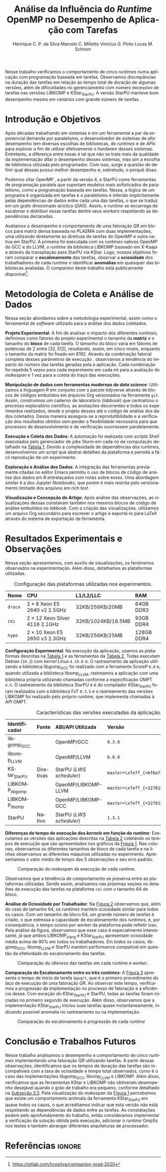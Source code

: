 # -*- org-export-babel-evaluate: nil -*-
# -*- coding: utf-8 -*-
# -*- mode: org -*-

#+title: Análise da Influência do /Runtime/ OpenMP no Desempenho de Aplicação com Tarefas
#+author: Henrique C. P. da Silva@@latex:\thanks{Bolsa do Projeto da Petrobras;}\and@@
#+author: Marcelo C. Milletto@@latex:\thanks{Bolsa do Conselho Nacional de Desenvolvimento Científico e Tecnológico (CNPQ);}\and@@
#+author: Vinicius G. Pinto@@latex:\and@@
#+author: Lucas M. Schnorr

#+begin_export latex
\address{
  % \vspace{-0.2cm}
  Instituto de Informática -- Universidade Federal do Rio Grande do Sul (UFRGS)
  \email{\{hcpsilva,marcelo.miletto,vgpinto,schnorr\}@inf.ufrgs.br}
}

\maketitle
#+end_export

#+begin_resumo
Nesse trabalho verificamos o comportamento de cinco /runtimes/ numa aplicação
com programação baseada em tarefas. Observamos discrepâncias na duração das
tarefas em relação ao tempo total de duração de algumas versões, além de
dificuldades no gerenciamento com número excessivo de tarefas nas versões
LIBKOMP e KStar_{StarPU}. A versão StarPU manteve bom desempenho mesmo em
cenários com grande número de tarefas.
#+end_resumo

#+BEGIN_COMMENT marcelo
A ultima frase parace estranha. O que é um bom desempenho?
O fato de o StarPU ter um bom desempenho com tarefas mais lentas não
parece legal.
#+END_COMMENT

* Revisões ERAD/RS 2020 IC                                         :noexport:
** Introdução

Prezado(a) Mr. Henrique Silva:

Temos o prazer de informar que o seu trabalho "Análise da Influência do
Runtime OpenMP no Desempenho de Aplicação com Tarefas" submetido ao
ERAD/RS 2020 Fórum de Iniciação Científica foi aprovado.

As revisões encontram-se abaixo ou podem ser encontradas em
https://jems.sbc.org.br/PaperShow.cgi?m=203863

Para que o trabalho seja publicado é necessário que de pelo menos um dos
autores, de preferência o(s) aluno(s), se inscreva até 19 de Março de
2020.

A versão final do texto deverá ser enviada até o dia 13 de Março de 2020
pelo próprio sistema de submissão.

Lembramos que todos os artigos devem seguir as recomendações do modelo
da SBC. Adicionalmente, também solicitamos:

- [X] o uso de endereços de e-mail institucionais para todos os autores
(quando possível)
- [X] a inclusão no JEMS todos os autores presentes no PDF submetido
- [X] que não sejam alterados o tamanho da fonte do texto e das referências
bibliográficas
- [X] que o resumo seja de no máximo 6 linhas

Atenciosamente,

Coordenação Geral da ERAD/RS 2020 Fórum de Iniciação Científica

---
** ===== Review =====
*** Originalidade (Avalie a originalidade do trabalho, considerando o
estado-da-arte na área. Avalie se o trabalho apresenta novos resultados
ou novas observações relevantes sobre um tema já tratado em outros
trabalhos. Informe o autor caso você conheça  trabalhos relacionados que
não tenham sido citados.): 5:Excelente 4:Bom 3:Regular 2:Fraco 1:Ruim

Evaluation=Bom (4)

*** Relevância (Avalie a importância do tema, das questões abordadas e
dos resultados (esperados ou obtidos) do trabalho. Relacione esta
importância com os objetivos do Fórum. Caso o trabalho deixe a desejar
neste item, forneça sugestões ao autor para tornar o trabalho mais
relevante.): 5:Excelente 4:Bom 3:Regular 2:Fraco 1:Ruim

Evaluation=Excelente (5)

*** Mérito técnico (Avalie o mérito do trabalho proposto, pesando a
qualidade da sua idéia central e a profundidade do autor na compreensão
do tema, dos problemas e das soluções apresentadas. Nos comentários ao
autor, inclua sugestões que possam melhorar a qualidade e a profundidade
do trabalho.): 5:Excelente 4:Bom 3:Regular 2:Fraco 1:Ruim

Evaluation=Regular (3)

*** Qualidade do texto (Avalie a organização do texto, sua legibilidade
e a qualidade didática da redação. Verifique se a formatação está
adequada ao estilo proposto.): 5:Excelente 4:Bom 3:Regular 2:Fraco
1:Ruim

Evaluation=Regular (3)

*** Avaliação Geral (Indique sua impressão geral sobre o trabalho. Esta
avaliação pode ser independente dos outros critérios, mas procure evitar
grandes discrepâncias.): 5:Excelente 4:Bom 3:Regular 2:Fraco 1:Ruim

Evaluation=Regular (3)

*** Recomendação (Forneça seu parecer quanto à aceitação/rejeição deste
trabalho.): 5:Aceitação 4:Aceitação fraca 3:Neutro 2:Rejeição fraca
1:Rejeição

Evaluation=Aceitação fraca (4)

*** Comentários para o autor (Comente o que você entendeu sobre o
trabalho. Forneça justificativas para as notas dadas acima
(originalidade, relevância, mérito, forma). Aponte os pontos fortes e os
pontos fracos do trabalho/texto, fornecendo sugestões para seu
aprimoramento.):

O artigo avalia o comportamento uma aplicação utilizando paralelismo
de tarefas com 5 runtimes diferentes. É um estudo inicial e os
resultados são inconclusivos.

O tema do trabalho é bastante relevante, pois escolher previamente a
biblioteca de paralelismo mais indicada para uma determinada aplicação
pode ser uma tarefa difícil e paralelismo de tarefas ainda não é tão
explorado como o de dados.

A organização e estrutura do trabalho está boa, mas com uma ressalva
para a seção 2. É importante garantir a reprodutibilidade dos
experimentos, mas não vejo informações sobre ferramenta de
versionamento, manipulação dos dados, editor de texto etc como sendo
relevantes para esse fim, dado o contexto da ERAD e a limitação de 4
páginas do artigo.

- [ ] Atualizar o Companion
  - Veja o exemplo https://gitlab.in2p3.fr/schnorr/ccpe2017/
- [ ] Refletir sobre o uso do DOI do zenodo.org ao invés de:
  https://gitlab.com/hcpsilva/companion-erad-2020

O texto está razoavelmente bem escrito. Ainda deixo as observações e
sugestões abaixo:

- [X] Evite o uso de conjugações no futuro para coisas que já aconteceram,
como: "avaliaremos", "apresentaremos", "detalharemos" etc. Os resultados
já foram avaliados no passado e são apresentados no artigo no presente,
nada de futuro.

- [ ] Uso indevido do "por que" no final do primeiro parágrafo. Se a ideia do
autor é identificar qual é motivo de deteminada biblioteca ser mais
performática, o mais correto seria utilizar "o porquê".

- [X] "significativo", "significativamente" etc -> Evite esse tipo de
descrição, pois ela pode ser interpretada de diferentes formas por cada
leitor. Praticamente toda a análise dos resultados foi descrita dessa
forma. Prefira sempre usar dados exatos ou aproximados, por exemplo: "A
obteve x% de ganho de desempenho em relação à B com mais de y tarefas".

- [X] Não foram discutidos trabalhos relacionados na primeira seção conforme
descrito no título da mesma.
  - Remover "e Trabalhos Relacionados"

- [X] O repositório do item 1 no rodapé da primeira página está vazio.

- [ ] Sugiro usar cores com maior contraste nos gráficos, especialmente na
Figura 2. Achei a visualização um pouco difícil e uma pessoa daltônica
certamente teria muito mais dificuldade.
- See figure at the end of http://www.cookbook-r.com/Graphs/Colors_(ggplot2)/
  - Usar a paleta Set1

A análise dos resultados é muito superficial e consiste basicamente da
descrição dos gráficos. A seção 2 possui várias informações não
relacionadas ao objetivo do trabalho e esse espaço poderia ser utilizado
para fazer uma melhor discussão dos resultados.

** ===== Review =====
*** Originalidade (Avalie a originalidade do trabalho, considerando o
estado-da-arte na área. Avalie se o trabalho apresenta novos resultados
ou novas observações relevantes sobre um tema já tratado em outros
trabalhos. Informe o autor caso você conheça  trabalhos relacionados que
não tenham sido citados.): 5:Excelente 4:Bom 3:Regular 2:Fraco 1:Ruim

Evaluation=Excelente (5)

*** Relevância (Avalie a importância do tema, das questões abordadas e
dos resultados (esperados ou obtidos) do trabalho. Relacione esta
importância com os objetivos do Fórum. Caso o trabalho deixe a desejar
neste item, forneça sugestões ao autor para tornar o trabalho mais
relevante.): 5:Excelente 4:Bom 3:Regular 2:Fraco 1:Ruim

Evaluation=Excelente (5)

*** Mérito técnico (Avalie o mérito do trabalho proposto, pesando a
qualidade da sua idéia central e a profundidade do autor na compreensão
do tema, dos problemas e das soluções apresentadas. Nos comentários ao
autor, inclua sugestões que possam melhorar a qualidade e a profundidade
do trabalho.): 5:Excelente 4:Bom 3:Regular 2:Fraco 1:Ruim

Evaluation=Excelente (5)

*** Qualidade do texto (Avalie a organização do texto, sua legibilidade
e a qualidade didática da redação. Verifique se a formatação está
adequada ao estilo proposto.): 5:Excelente 4:Bom 3:Regular 2:Fraco
1:Ruim

Evaluation=Excelente (5)

*** Avaliação Geral (Indique sua impressão geral sobre o trabalho. Esta
avaliação pode ser independente dos outros critérios, mas procure evitar
grandes discrepâncias.): 5:Excelente 4:Bom 3:Regular 2:Fraco 1:Ruim

Evaluation=Excelente (5)

*** Recomendação (Forneça seu parecer quanto à aceitação/rejeição deste
trabalho.): 5:Aceitação 4:Aceitação fraca 3:Neutro 2:Rejeição fraca
1:Rejeição

Evaluation=Aceitação (5)

*** Comentários para o autor (Comente o que você entendeu sobre o
trabalho. Forneça justificativas para as notas dadas acima
(originalidade, relevância, mérito, forma). Aponte os pontos fortes e os
pontos fracos do trabalho/texto, fornecendo sugestões para seu
aprimoramento.):

O trabalho é muito bem executado e de interesse à ERAD.

Algumas observações pontuais:

escala.
- Usar 3.a pessoa. Há alguns "avaliaremos", "versaremos" e outros
  verbos em 1.a pessoa no texto.
- A referência de Dagum e Menon é de 1998. Provavelmente a referência
  não cobre a versão 4 do OpenMP e a programação baseada em
  tarefas. Nesse sentido, atualizar a referência.
- [X] Tabela 1 não está muito clara quanto à descrição das
  máquinas. Não entendi o que significa #1,2, e a nomenclatura 2 x 8,
  por exemplo.
  - Tira a coluna, eventualmente falando no texto.
- Na Figura 1, poderia padronizar o eixo Y, colocando na mesma

** ===== Review =====
*** Originalidade (Avalie a originalidade do trabalho, considerando o
estado-da-arte na área. Avalie se o trabalho apresenta novos resultados
ou novas observações relevantes sobre um tema já tratado em outros
trabalhos. Informe o autor caso você conheça  trabalhos relacionados que
não tenham sido citados.): 5:Excelente 4:Bom 3:Regular 2:Fraco 1:Ruim

Evaluation=Bom (4)

*** Relevância (Avalie a importância do tema, das questões abordadas e
dos resultados (esperados ou obtidos) do trabalho. Relacione esta
importância com os objetivos do Fórum. Caso o trabalho deixe a desejar
neste item, forneça sugestões ao autor para tornar o trabalho mais
relevante.): 5:Excelente 4:Bom 3:Regular 2:Fraco 1:Ruim

Evaluation=Bom (4)

*** Mérito técnico (Avalie o mérito do trabalho proposto, pesando a
qualidade da sua idéia central e a profundidade do autor na compreensão
do tema, dos problemas e das soluções apresentadas. Nos comentários ao
autor, inclua sugestões que possam melhorar a qualidade e a profundidade
do trabalho.): 5:Excelente 4:Bom 3:Regular 2:Fraco 1:Ruim

Evaluation=Bom (4)

*** Qualidade do texto (Avalie a organização do texto, sua legibilidade
e a qualidade didática da redação. Verifique se a formatação está
adequada ao estilo proposto.): 5:Excelente 4:Bom 3:Regular 2:Fraco
1:Ruim

Evaluation=Regular (3)

*** Avaliação Geral (Indique sua impressão geral sobre o trabalho. Esta
avaliação pode ser independente dos outros critérios, mas procure evitar
grandes discrepâncias.): 5:Excelente 4:Bom 3:Regular 2:Fraco 1:Ruim

Evaluation=Bom (4)

*** Recomendação (Forneça seu parecer quanto à aceitação/rejeição deste
trabalho.): 5:Aceitação 4:Aceitação fraca 3:Neutro 2:Rejeição fraca
1:Rejeição

Evaluation=Aceitação fraca (4)

*** Comentários para o autor (Comente o que você entendeu sobre o
trabalho. Forneça justificativas para as notas dadas acima
(originalidade, relevância, mérito, forma). Aponte os pontos fortes e os
pontos fracos do trabalho/texto, fornecendo sugestões para seu
aprimoramento.):

O trabalho aborda a comparação entre runtimes OpenMP sobre uma
aplicação de tarefas fatoração QR. O método de avaliação parece
correto. Entretanto, o texto precisa de correções, teria que ajustar
algumas decisões de experimentos e detalhar algumas informações.

Comentários:
- [X] sec 1: "nos" se refere a quem? autores ? precisam reescrever a 1a frase.
- [X] sec 1: "num" não pode ser utilizado em artigos
- [X] performance -> desempenho
- [X] sec 2: "versaremos" este termo é usado em prosa, ou seja,
  literatura. Não em artigos.
- sec 2: repetição de 5 vezes é muito pouco
- sec 2 e 3: "Tabela" se escreve em maiusculo apenas em inglês, não é
  necessário em português
- [X] sec 3: quando aparece libgomp aqui, não fica claro quais são as
  runtimes que serão avaliadas. Quando menciona anteriormente GCC deve
  ser dito que sua runtime é libgomp....
  - ????? mas eu sempre coloco a runtime relacionada!
- sec 3: o LWS do StarPU é conhecido por não ser eficiente, e falta de
  publicações sobre avaliação deste escalonador.
- [X] sec 2: qual é o algoritmo base da fatoração QR com tarefas ?
  Acredito que os autores não criaram um novo algoritmo, e devem ter
  adaptado uma versão de publicações do StarPU ou PLASMA.
  - Perguntar para o Marcelo
- [X] sec 3: não consigo entender porque a diferença entre Kstar e
  StarPU. Muito provavelmente um bug.
- [ ] sec 4: em todos os casos, os resultados da fatoração estava
  corretos? Se ocorrer algum erro de dependencias, a fatoração terá
  saída errada.
  - Não foi feita a verificação dos resultados

* Configuração                                                     :noexport:

# Local Variables:
# eval: (require 'ox-extra)
# eval: (require 'org-inlinetask)
# eval: (ox-extras-activate '(ignore-headlines))
# eval: (setq ispell-local-dictionary "brasileiro")
# eval: (flyspell-mode t)

# End:

#+startup: overview indent
#+language: pt-br
#+options: H:3 creator:nil timestamp:nil skip:nil toc:nil num:t ~:~ date:nil title:nil
#+tags: noexport(n) deprecated(d) ignore(i)
#+export_select_tags: export
#+export_exclude_tags: noexport

#+latex_class: article
#+latex_class_options: [12pt]
#+latex_header: \usepackage{sbc-template}
#+latex_header: \usepackage[brazil]{babel}
#+latex_header: \usepackage[utf8]{inputenc}
#+latex_header: \usepackage[T1]{fontenc}
#+latex_header: \usepackage{graphicx}
#+latex_header: \usepackage[caption=false]{subfig}
#+latex_header: \usepackage{booktabs}
#+latex_header: \usepackage{hyphenat}
#+latex_header: \usepackage{breakcites}
#+latex_header: \usepackage{fancyvrb}
#+latex_header: \hyphenation{e-la-bo-ra-ção re-pre-sen-tar}

#+latex_header: \setlength\textfloatsep{0.2cm}
#+latex_header: \setlength\floatsep{0.2cm}
#+latex_header: \setlength\abovecaptionskip{-0.3cm}

# You need at least Org 9 and Emacs 24 to make this work.
# If you do, just type make (thanks Luka Stanisic for this).

* Introdução e Objetivos

#+latex: \vspace{-0.2cm}

#+begin_comment
- HPC é tri; contexto (paralelismo de tarefas)
  - Vários /runtimes/ capazes de prover esse paralelismo
  - ...
- Identificação do problema!
  - Problema: o desempenho depende do /runtime/ e não mais do programador
    - Qual é melhor /runtime/? Principalmente, porque um é melhor que outro?
  - Trabalhos relacionados
    - Marcelo
    - Outros a partir do trabalho do Marcelo
- Objetivos
  - Comparação do escalonamento
  - Análise de ociosidade
  - Observação de anomalies dependentes do /runtime/
    (Diferenças de tempo de /kernel/ em função do /runtime/)
- Constribuição
- Estrutura do artigo
#+end_comment

#+begin_comment Vinicius
Este primeiro paragráfo está bom, porém não temos tanto espaço, então o ideal
seria cortá-lo para umas 6 linhas, mantendo a mesma essencia, mas sendo mais
direto. Como a ERAD é um evento especifico de alto desempenho, podemos ser mais
diretos já que o público alvo tem algum dominio/interesse na temática.
#+end_comment

# Supercomputadores e computação de alto desempenho em geral são, hoje em dia,
# jogadores majoritariamente invisíveis num mundo cujos usuários de tecnologia
# exigem contato ubíquo e imperceptível com a informação ao alcance de suas
# mãos. Embora de sutil presença, a demanda à sistemas de alto desempenho cresce
# exponencialmente e, para alcançar essas exigências, o paralelismo se firma
# como único método confiável para prover o grau de performance desejado nesses
# sistemas. :'(

Após décadas trabalhando em sistemas e em um ferramental a par da exponencial
demanda por paralelismo, o desenvolvedor de sistemas de alto desempenho tem
diversas escolhas de bibliotecas, de /runtimes/ e de /APIs/ para explorar a fim
de utilizar efetivamente o /hardware/ desses sistemas. Entretanto, a diferença
entre essas é tal que não se trata mais da qualidade da implementação ditar o
desempenho desses sistemas, mas sim a escolha de biblioteca utilizada pelo
programador. Com isso, surge a questão de definir qual dessas possui melhor
desempenho e, sobretudo, o porquê disso.

Podemos citar OpenMP \cite{openmp2015spec}, a partir da versão 4, e StarPU
\cite{augonnet2011starpu} como ferramentas de programação paralela que suportam
modelos mais sofisticados de paralelismo, como a programação baseada em tarefas.
Nessa, a lógica de um programa é organizada em tarefas e o paralelismo é
inferido implicitamente pelas dependências de dados entre cada uma das tarefas,
o que se traduz em um grafo direcionado acíclico (/DAG/). Assim, o /runtime/ se
encarrega de escalonar e distribuir essas tarefas dentre seus /workers/
respeitando as dependências declaradas.

# StarPU foi projetado especificamente com esse conceito em
# mente e, na versão =3.0= de sua especificação, esse conceito foi
# introduzido na especificação do OpenMP.

# achei sketchy até aqui
# outra realização: não tem tanto espaço assim na verdade, e ainda falta muita
# coisa!

Avaliamos o desempenho e comportamento de uma fatoração QR em blocos para matriz
densa baseada no PLASMA \cite{butari2009plasma} com duas implementações, uma
utilizando diretamente as diretivas de tarefas do OpenMP e outra nativa em
StarPU. A primeira foi executada com os /runtimes/ nativos OpenMP do GCC e do
LLVM, o /runtime/ da biblioteca LIBKOMP baseado em X-Kaapi e através da
transpilação para StarPU via KStar. Logo, nossos objetivos foram comparar o
*escalonamento* das tarefas, observar a *ociosidade* dos trabalhadores de cada
/runtime/ e identificar *anomalias* em quaisquer das bibliotecas avaliadas. O
/companion/ deste trabalho está publicamente
disponível[fn:1:https://gitlab.com/hcpsilva/companion-erad-2020].

#+begin_comment
Deixa sem por eqto, só vamos citar o do marcelo. Depois na versão final, fazemos
este ajuste..
#+end_comment

#+BEGIN_COMMENT marcelo
# sugestão para a introdução
Após décadas trabalhando em sistemas e num ferramental a par da
exponencial demanda por paralelismo, nos encontramos num período no
qual o desenvolvedor de sistemas de alto desempenho tem diversas
escolhas de bibliotecas, de /runtimes/ e de /APIs/ para utilizar
efetivamente o /hardware/ desses sistemas. Entretanto, a diferença entre
essas é tal que não se trata mais da qualidade da implementação ditar
a performance desses sistemas, mas sim a escolha de biblioteca
utilizada pelo programador. Com isso, surge a questão de definir qual
dessas é a mais performática e, sobretudo, por que ela é. Atualmente,
OpenMP \cite{dagum1998openmp} e StarPU \cite{augonnet2011starpu}
suportam modelos mais sofisticados de paralelismo, como a programação
baseada em tarefas. Nessa, a lógica de um programa é organizada em
tarefas e o paralelismo é determinado pelas dependências de dados
entre elas, o gerando um grafo direcionado acíclico (/DAG/). Assim, o
/runtime/ em questão se assegura de escalonar e distribuir essas tarefas
dentre seus /workers/ respeitando as dependências declaradas.

Avaliaremos o desempenho e comportamento de uma fatoração QR para
matriz densa com duas implementações, uma usando OpenMP, e outra
StarPU. A primeira será executada com os /runtimes/ nativos do GCC e do
LLVM, o /runtime/ da biblioteca LIBKOMP baseado em X-Kaapi, e através da
transpilação para StarPU via compilador KStar. Assim, visamos comparar
o *escalonamento* das tarefas, observar a *ociosidade* dos trabalhadores
de cada /runtime/ e identificar *anomalias* em quaisquer das bibliotecas
avaliadas.
#+END_COMMENT

#+latex: \vspace{-0.1cm}

* Metodologia de Coleta e Análise de Dados

#+latex: \vspace{-0.1cm}

#+begin_comment
- Visão geral do workflow
  - Figura mostrando o funcionamento (com o texto a explicando)
#+end_comment

Nessa seção abordamos sobre a metodologia experimental, assim como o ferramental
de /software/ utilizado para a análise dos dados coletados.

#+begin_comment
Além disso, abordaremos o /workflow/ adotado a fim de aprimorar a
reprodutibilidade dos resultados aqui apresentados.
#+end_comment

#+latex: \noindent
*Projeto Experimental*: A fim de analisar o impacto dos diferentes /runtimes/,
definimos como fatores do projeto experimental o tamanho da *matriz* e o tamanho
do *bloco* de cada tarefa. O tamanho do bloco varia em fatores de potências de
$2$ entre $[32, 512]$, resultando, assim, em cinco níveis, enquanto o tamanho da
matriz foi fixado em $8192$. Através da combinação fatorial completa desses
parâmetros de execução \cite{jain1991art}, observamos a tendência do impacto do
número das tarefas geradas pela a aplicação. Cada combinação foi repetida 5
vezes para cada experimento em cada nó para a avaliação do /makespan/ e 1 vez
para a coleta do traço das execuções.

#+latex: \noindent
*Manipulação de dados com ferramentas modernas de /data science/*: Utilizamos a
linguagem R em conjunto com o pacote tidyverse através de blocos de códigos
embutidos em arquivos Org versionados na ferramenta =git=. Assim, construímos um
caderno de laboratório (/labbook/) que centralizou o processo exploratório
científico, as anotações decorrentes e todos os experimentos realizados, desde o
projeto desses até o código de análise dos dados coletados. Dessa maneira
assegura-se a reprodutibilidade e a verificação dos resultados obtidos
\cite{stanisic2015workflow} sem perder a flexibilidade necessária para que
processos de desenvolvimento e de verificação ocorressem paralelamente.

# O que eu quis dizer com isso exatamente? "flexibilidade dos processos de
# desenvolvimento e de verificação"?
# O que eu queria dizer era que essa abordagem não enrigeceu o workflow a ponto
# do paralelismo de contribuições paralelas do git fosse perdido. Se é que isso
# faz sentido.

# sobre assegurar a reprodutibilidade: tenho alguma ideia de que é um processo
# muito mais complexo, mas me faltou palavras para afirmar que nossa segurança
# sobre a reprodutibilidade aumentou sem utilizar palavras tão fortes.

#+latex: \noindent
*Execução e Coleta dos Dados*: A automação foi realizada com /scripts/ Shell
executados pelo gerenciador de /jobs/ Slurm em cada nó de computação detalhado
na [[tab:plataformas][Tabela 1]]. Devido a complexidade de dependências dos /runtimes/, desenvolvemos
um /script/ que abstrai detalhes da plataforma e permite a fácil reprodução de
um experimento.

#+latex: \noindent
*Exploração e Análise dos Dados*: A integração das ferramentas previamente
citadas no editor Emacs permitiu o uso de blocos de código de análise dos dados
em R entrelaçados com notas sobre esses. Uma abordagem similar é a dos /Jupyter
Notebooks/, que porém é mais restrita pelo versionamento limitado dos arquivos
em /rich text/.

# essa última frase está especialmente fraca

#+latex: \noindent
*Visualização e Concepção do Artigo*: Após análise das observações, as
visualizações dessas constavam também nos mesmos blocos de código de análise
embutidos no /labbook/. Com a criação das visualizações, utilizamos um arquivo
Org secundário para escrever o artigo e exportá-lo para LaTeX através do sistema
de exportação da ferramenta.

# acredito que é possível perceber que eu não sei mais o que falar sobre o
# workflow.

#+latex: \vspace{-0.2cm}

* Resultados Experimentais e Observações

Nessa seção apresentamos, com auxilio de visualizações, os fenômenos observados
na experimentação. Além disso, detalhamos as plataformas utilizadas.

#+begin_comment
\noindent
*Configuração Experimental*:
- Configuração de SW e HW
  - Detalhamentos precisos (versão, cores, modelo da CPU, Qtdade memória)
- SW
  - Starpu/LWS
#+end_comment

#+name: tab:plataformas
#+attr_latex: :float t :placement [!htb] :font \small
#+caption: Configuração das plataformas utilizadas nos experimentos.
|---------+---------------------------------------+--------------------+------------|
| <l>     | <l>                                   | <l>                | <l>        |
| *Nome*  | *CPU*                                 | *L1/L2/LLC*        | *RAM*      |
|---------+---------------------------------------+--------------------+------------|
| =draco= | $2 \times 8$ Xeon E5 2640 v2 2.5GHz   | 32KB/256KB/20MB    | 64GB DDR3  |
| =cei=   | $2 \times 12$ Xeon Silver 4116 2.1GHz | 32KB/1024KB/16.5MB | 93GB DDR4  |
| =hype=  | $2 \times 10$ Xeon E5 2650 v3 2.3GHz  | 32KB/256KB/25MB    | 128GB DDR4 |
|---------+---------------------------------------+--------------------+------------|

#+latex: \vspace{-0.2}

#+latex: \noindent
*Configuração Experimental*: Na execução da aplicação, usamos as plataformas
descritas na [[tab:plataformas][Tabela 1]] e as ferramentas da [[tab:versoes][Tabela 2]]. Todas executam Debian
(=10.2=) com /kernel/ Linux =4.19.0-6=. O rastreamento da aplicação utilizando a
biblioteca libgomp_{GCC} foi realizado com a ferramente ScoreP =6.0= e, quando
utilizada a biblioteca libomp_{LLVM}, rastreamos a aplicação com uma biblioteca
própria utilizando chamadas conforme a especificação OMPT =4.5=. O rastreamento
da biblioteca StarPU e e do compilador KStar_{StarPU} foram realizados com a
biblioteca FxT =0.3.5= e o rastreamento das versões LIBKOMP foi realizado pelo
próprio /runtime/, que implementa chamadas à /API/ OMPT.

#+begin_comment
Listamos em cada uma dessas o seu identificador, a quantidade de nós utilizados
na coleta do /makespan/ e do rastreamento, o(s) processador(es), a quantidade e
níveis de memória /cache/ e quantidade de memória /RAM/, respectivamente.

A versão da distribuição corresponde ao lançamento da segunda atualização da
décima distribuição estável =10.2=, de codinome Buster.
#+end_comment

#+name: tab:versoes
#+attr_latex: :float t :placement [!htb] :font \small
#+caption: Características das versões executadas da aplicação.
|-------------------+-----------+--------------------------+-------------------------------------|
| <l>               | <l>       | <l>                      | <l>                                 |
| *Identificador*   | *Fonte*   | *ABI/API Utilizada*      | *Versão*                            |
|-------------------+-----------+--------------------------+-------------------------------------|
| libgomp_{GCC}     |           | OpenMP/GCC               | =8.3.0=                             |
| libomp_{LLVM}     |           | OpenMP/LLVM              | =6.0.0=                             |
| KStar_{StarPU}    | Diretivas | StarPU (/LWS scheduler/) | =master=\xfeff_{=bf6af54e57bad130=} |
| LIBKOMP_{libgomp} |           | OpenMP/LIBKOMP-LLVM      | =master=\xfeff_{=32781b6dab10b1b5=} |
| LIBKOMP_{libomp}  |           | OpenMP/LIBKOMP-GCC       | =master=\xfeff_{=32781b6dab10b1b5=} |
|-------------------+-----------+--------------------------+-------------------------------------|
| StarPU            | Nativo    | StarPU (/LWS scheduler/) | =1.3.1=                             |
|-------------------+-----------+--------------------------+-------------------------------------|

#+begin_comment
*Versão das Bibliotecas e Binários*: A ferramenta utilizada para a compilação de
todos os binários foi o /frontend/ para a linguagem C do sistema de compiladores
GCC, versão =8.3.0= \cite{gnu2018manual}. As bibliotecas padrão utilizadas
foram, portanto, as distribuídas com esse /release/ do compilador. O /runtime/
de OpenMP utilizado do projeto LLVM foi a versão distribuída com o lançamento
=6.0.0= do /frontend/ Clang \cite{llvm2018manual}. Todas os /runtimes/ de OpenMP
utilizados seguem a especificação =4.5= \cite{openmp2015spec}. A versão da
biblioteca StarPU utilizada foi a versão estável =1.3.1= utilizando o
/scheduler/ padrão /Locality Work Stealing/ (/LWS/). Para todos os binários
gerados, utilizamos a biblioteca LAPACK \cite{lapack1999guide} de versão
=3.8.0=, distribuída no pacote Netlib[fn:2]. Para as ferramentas LIBKOMP
\cite{broquedis2012libkomp} e KStar \cite{agullo2017kstar}, foram utilizadas as
versões em desenvolvimento das /branches/ =libkomp= (/commit hash/
=32781b6dab10b1b5=) e =master= (/commit hash/ =bf6af54e57bad130=)
respectivamente.
#+end_comment

# [fn:1] O link para o /website/ da distribuição é: https://www.debian.org/
# [fn:2] O link para o /website/ do Netlib é: https://www.netlib.org/

#+latex: \noindent
*Diferenças de tempo de execução dos /kernels/ em função do /runtime/*:
Executamos as versões das aplicações descritas na [[tab:versoes][Tabela 2]]
coletando os tempos de execução que são apresentados nos gráficos da
[[fig:makespan][Figura 1]]. Nas colunas, observamos os diferentes tamanhos de
bloco de cada tarefa e na linhas observamos as diferentes máquinas utilizadas no
experimento. Apresentamos o valor médio de tempo das 5 observações e seu
erro padrão.

#+latex: \vspace{-0.3cm}

#+name: fig:makespan
#+attr_latex: :float t :placement [!htb]
#+caption: Comparação do /makespan/ da execução de cada runtime.
[[../img/makespan-all.png]]

#+latex: \vspace{-0.5cm}

Observamos que a tendência de comportamento se preserva entre as plataformas
utilizadas. Sendo assim, analisamos nas próximas seções os detalhes da execução
das tarefas na plataforma =cei= com o tamanho $64$ de bloco.

#+BEGIN_COMMENT marcelo
"Observamos que a tendência de comportamento se preserva entre as plataformas
utilizadas"

qual exatamente é essa tendência?
#+END_COMMENT

#+latex: \noindent
<<sub:worker>>
*Análise de Ociosidade por Trabalhador*: Na [[fig:idleness][Figura 2]] observamos que, além do
caso de tamanho $64$, os /runtimes/ mantém ociosidade similar para todos os
casos. Com um tamanho de bloco $64$, um grande número de tarefas é criado, o que
estressa a capacidade de escalonamento dos /runtimes/, e, por consequência, o
tempo ocioso por /worker/ da plataforma pode refletir isso. Pela análise da
figura, observamos que esse caso é especialmente interessante, já que ambos
LIBKOMP_clang e KStar_{StarPU} apresentam ociosidade média acima de 90% em todos
os trabalhadores. Em todos os casos, libgomp_{GCC}, libomp_{LLVM} e StarPU
mantém performance compatível em questão da efetividade do escalonamento das
tarefas.

#+name: fig:idleness
#+attr_latex: :float t :placement [!htb]
#+caption: Comparação do /idleness/ das tarefas em cada runtime e /worker/.
[[../img/idleness-all-cei.png]]

#+begin_comment
Figura que a gente conversou
- cowplot -> ~plot_grid~, alinhamento do eixo X (tempo), eixo Y são os workers
- Selecionar alguns dgeqrt (primeira tarefa de cada laço mais externo)
  - Colocar elas em evidência de maneira sincronizado
#+end_comment

#+latex: \noindent
*Comparação do Escalonamento entre os três /runtimes/*: A [[fig:dgeqrt][Figura 3]] apresenta o
tempo de início da tarefa =dgeqrt=, que é o primeiro procedimento do laço de
execução de uma fatoração QR. Ao observar este tempo, verificamos a progressão
da implementação no processo de fatoração e a eficiência desse. Com exceção do
KStar_{StarPU} e StarPU, todas as tarefas foram iniciadas no primeiro segundo de
execução. Além disso, observamos que a implementação KStar_{StarPU} iniciou suas
tarefas quase instantaneamente, indicando possível anomalia no rastreamento ou
na implementação.

#+BEGIN_COMMENT marcelo
Figura 2 -> runtime ompt e scorep?
Figura 3 -> runtime ompt e scorep?
iniciou essas tarefas significativamente antes do que a em StarPU
nativo
o que isso significa?
foi o caso em que o kstar nao funcionou?
#+END_COMMENT

#+name: fig:dgeqrt
#+attr_latex: :float t :placement [!htb]
#+caption: Comparação do escalonamento e progressão de cada /runtime/
[[../img/dgeqrt-start-cei.png]]

#+BEGIN_COMMENT marcelo
acho que no eixo x aqui é em ms
#+END_COMMENT

* Conclusão e Trabalhos Futuros

#+begin_comment
Precisamos aprofundar a investigação

suposicoes:
- kstar parece nao estar respeitando as deps (faz sentido pelo
makespan mto curto e pela figura "schnorr")
  - solucoes? implementar a verificacao da solucao
  - olhar as dependencias das tarefas (starpu e kstar possuem essa
  info)
- kstar e libkomp nao sao bons com grão pequeno (mtas tarefas) ->
conforme podemos ver nos gráficos de idleness

- daqui pra baixo, foco no tamanho 64 que no momento é o mais
intrigante!!

- tarefas no kstar e starpu sao mto mais lentas sem razao aparente
  - embora starpu tenha bom desempenho

- tarefas starpu duram mto mais, os tempos sao compativeis
  - quem está errado, rastreamento do starpu ou os demais?

  - continuar a analise dos rastros, visualmente sao compativeis, mas
  é inconsistente com a duração das tarefas (ver cei tamanho 64)
    - contar se o número de tarefas bate (tem q bater)
      - suposicao: A minha suposição é o rastreamento do marcelo e/ou
      scorep esta fatiando algumas tarefas
      - como proovar (isso só pra dois runtimes starpu vs ompt) :
        - plotar total de tarefas de cada tipo em cada runtime.
        - soma o tempo total gasto computando cada tarefa

- trabalhos futuros:
  continuar a analise, implementar a verificacao da solucao do qr,
  incluir ompss, testar outras arquiteturas (cpu)
#+end_comment

Nesse trabalho analisamos o desempenho e comportamento de cinco /runtimes/
implementando uma fatoração QR utilizando tarefas. A partir dessas observações,
identificamos que os tempos de duração das tarefas são incompatíveis com a taxa
de ociosidade e tempo total observados, como é o caso das implementações
libgomp_{GCC}, libomp_{LLVM} e LIBKOMP. Além disso, verificamos que as
ferramentas KStar e LIBKOMP não obtiveram desempenho desejável quando o grão de
trabalho era pequeno, conforme detalhado na [[sub:worker][Subseção 3.3]]. Pela visualização do
/makespan/ da [[fig:makespan][Figura 1]] percebemos que existe um comportamento anômalo da
ferramenta KStar_{StarPU} em quase todos os casos, o que acreditamos indicar que
esta versão não está respeitando as dependências de dados entre as tarefas. As
constatações pedem pelo aprofundamento do trabalho, então consideramos
implementar a verificação da solução obtida pela execução, adicionar o /runtime/
OmpSs \cite{duran2011ompss} nos testes e também abranger diferentes arquiteturas
de processador.

#+BEGIN_COMMENT marcelo
Subseção 3.3 não existe mais
#+END_COMMENT

#+latex: \vspace{-0.2cm}

* Referências                                                        :ignore:

# See next section to understand how refs.bib file is created.

#+latex: \bibliographystyle{sbc}
#+latex: \bibliography{refs}

* Bibtex                                                           :noexport:

Tangle this file with C-c C-v t

#+begin_src bibtex :tangle refs.bib
% Only BIBTEX entries here

@article{agullo2017kstar,
 author = {E. {Agullo} and O. {Aumage} and B. {Bramas} and O. {Coulaud} and S. {Pitoiset}},
 journal = {IEEE Transactions on Parallel and Distributed Systems},
 title = {Bridging the Gap Between OpenMP and Task-Based Runtime Systems for the Fast Multipole Method},
 year = {2017},
 volume = {28},
 number = {10},
 pages = {2794-2807},
 doi = {10.1109/TPDS.2017.2697857},
 ISSN = {2161-9883},
 month = {Oct}
}

@article{butari2009plasma,
 author = {Buttari, Alfredo and Langou, Julien and Kurzak, Jakub and Dongarra, Jack},
 title = {A Class of Parallel Tiled Linear Algebra Algorithms for Multicore Architectures},
 year = {2009},
 issue_date = {January 2009},
 publisher = {Elsevier Science Publishers B. V.},
 address = {NLD},
 volume = {35},
 number = {1},
 issn = {0167-8191},
 url = {https://doi.org/10.1016/j.parco.2008.10.002},
 doi = {10.1016/j.parco.2008.10.002},
 journal = {Parallel Comput.},
 month = jan,
 pages = {38–53},
 numpages = {16},
 keywords = {Linear algebra, High performance computing, Mathematical software, Multicore}
}

@inproceedings{yoo2003slurm,
 author = {Yoo, Andy B. and Jette, Morris A. and Grondona, Mark},
 title = {SLURM: Simple Linux Utility for Resource Management},
 booktitle = {Job Scheduling Strategies for Parallel Processing},
 year = {2003},
 publisher = {Springer Berlin Heidelberg},
 address = {Berlin, Heidelberg},
 pages = {44--60},
 isbn = {978-3-540-39727-4}
}

@inproceedings{broquedis2012libkomp,
 author = {Broquedis, Fran{\c{c}}ois and Gautier, Thierry and Danjean, Vincent},
 editor = {Chapman, Barbara M. and Massaioli, Federico and M{\"u}ller, Matthias S. and Rorro, Marco},
 title = {libKOMP, an Efficient OpenMP Runtime System for Both Fork-Join and Data Flow Paradigms},
 booktitle = {OpenMP in a Heterogeneous World},
 year = {2012},
 publisher = {Springer Berlin Heidelberg},
 address = {Berlin, Heidelberg},
 pages = {102--115},
 isbn = {978-3-642-30961-8}
}

@inproceedings{nesi2019pcad,
 author = {Lucas Leandro Nesi and Matheus S. Serpa and Lucas Mello Schnorr and Philippe Olivier Alexandre Navaux},
 title = {HPC Resources Management Infraestruture Description and 10-month Statistics},
 booktitle = {Anais do XVII Workshop de Processamento Paralelo e Distribuído},
 location = {Porto Alegre},
 year = {2019},
 keywords = {},
 pages = {21--24},
 url = {https://www.inf.ufrgs.br/gppd/wsppd/2019/papers/proceedings/WSPPDProceedings.pdf}
}

@inproceedings{miletto2019abrest,
 author = {Marcelo Miletto and Lucas Schnorr},
 title = {OpenMP and StarPU Abreast: the Impact of Runtime in Task-Based Block QR Factorization Performance},
 booktitle = {Anais do XX Simpósio em Sistemas Computacionais de Alto Desempenho},
 location = {Campo Grande},
 year = {2019},
 keywords = {},
 pages = {25--36},
 publisher = {SBC},
 address = {Porto Alegre, RS, Brasil},
 doi = {10.5753/wscad.2019.8654},
 url = {https://sol.sbc.org.br/index.php/wscad/article/view/8654}
}

@article{pinto2018ccpe,
 author = {Garcia Pinto, Vinícius and Mello Schnorr, Lucas and Stanisic, Luka and Legrand, Arnaud and Thibault, Samuel and Danjean, Vincent},
 title = {A visual performance analysis framework for task-based parallel applications running on hybrid clusters},
 journal = {Concurrency and Computation: Practice and Experience},
 volume = {30},
 number = {18},
 pages = {e4472},
 keywords = {Cholesky, heterogeneous platforms, high-performance computing, task-based applications, trace visualization},
 doi = {10.1002/cpe.4472},
 url = {https://onlinelibrary.wiley.com/doi/abs/10.1002/cpe.4472},
 eprint = {https://onlinelibrary.wiley.com/doi/pdf/10.1002/cpe.4472},
 note = {e4472 cpe.4472},
 year = {2018}
}

@article{augonnet2011starpu,
 author = {Augonnet, Cédric and others},
 title = {{StarPU}: a unified platform for task scheduling on heterogeneous multicore architectures},
 journal = {Conc. and Comp.: Pract. and Exp.},
 keywords = {GPU, multicore, accelerator, scheduling, runtime system},
 doi = {10.1002/cpe.1631},
 url = {https://onlinelibrary.wiley.com/doi/abs/10.1002/cpe.1631},
 eprint = {https://onlinelibrary.wiley.com/doi/pdf/10.1002/cpe.1631},
 year = {2011}
}

@article{stanisic2015workflow,
 author = {Stanisic, Luka and Legrand, Arnaud and Danjean, Vincent},
 title = {An Effective Git And Org-Mode Based Workflow For Reproducible Research},
 journal = {SIGOPS Oper. Syst. Rev.},
 issue_date = {January 2015},
 volume = {49},
 number = {1},
 month = jan,
 year = {2015},
 issn = {0163-5980},
 pages = {61--70},
 numpages = {10},
 url = {http://doi.acm.org/10.1145/2723872.2723881},
 doi = {10.1145/2723872.2723881},
 acmid = {2723881},
 publisher = {ACM},
 address = {New York, NY, USA},
}

@article{knuth1984literate,
 author = {Knuth, D. E.},
 doi = {10.1093/comjnl/27.2.97},
 issn = {0010-4620},
 journal = {The Computer Journal},
 month = 2,
 number = 2,
 pages = {97--111},
 publisher = {Oxford University Press},
 title = {{Literate Programming}},
 volume = 27,
 year = 1984
}

@book{jain1991art,
 location = {New York},
 edition = {1st},
 title = {The Art of Computer Systems Performance Analysis: Techniques for Experimental Design, Measurement, Simulation, and Modeling},
 isbn = {978-0-471-50336-1},
 shorttitle = {The Art of Computer Systems Performance Analysis},
 abstract = {The Art of Computer Systems Performance Analysis "At last, a welcome and needed text for computer professionals who require practical, ready-to-apply techniques for performance analysis. Highly recommended!" -Dr. Leonard Kleinrock University of California, Los Angeles "An entirely refreshing text which has just the right mixture of theory and real world practice. The book is ideal for both classroom instruction and self-study." -Dr. Raymond L. Pickholtz President, {IEEE} Communications Society "An extraordinarily comprehensive treatment of both theoretical and practical issues." -Dr. Jeffrey P. Buzen Internationally recognized performance analysis expert ". it is the most thorough book available to date" -Dr. Erol Gelenbe Université René Descartes, Paris ". an extraordinary book.. A worthy addition to the bookshelf of any practicing computer or communications engineer" -Dr. Vinton G. Cer??? Chairman, {ACM} {SIGCOMM} "This is an unusual object, a textbook that one wants to sit down and peruse. The prose is clear and fluent, but more important, it is witty." -Allison Mankin The Mitre Washington Networking Center Newsletter},
 pagetotal = {685},
 publisher = {Wiley},
 author = {Jain, Raj},
 year = {1991},
 date = {1991-04}
}

@book{dominik2010orgmode,
 author = {Dominik, Carsten},
 title = {The Org Mode 7 Reference Manual - Organize Your Life with GNU Emacs},
 year = {2010},
 isbn = {1906966087, 9781906966089},
 publisher = {Network Theory Ltd.},
}

@book{stallman2017emacs,
 address = {Boston, USA},
 author = {Richard Stallman and others},
 edition = 17,
 pages = 635,
 publisher = {Free Software Foundation},
 title = {{GNU Emacs Manual}},
 url = {https://www.gnu.org/software/emacs/manual/pdf/emacs.pdf},
 urldate = {2017-12-04},
 year = 2017
}

@manual{rteam2018manual,
 title = {R: A Language and Environment for Statistical Computing},
 author = {{R Core Team}},
 organization = {R Foundation for Statistical Computing},
 address = {Vienna, Austria},
 year = {2018},
 url = {https://www.R-project.org/},
}

@article{wickham2019tidyverse,
 title = {Welcome to the {tidyverse}},
 author = {Hadley Wickham and Mara Averick and Jennifer Bryan and Winston Chang and Lucy D'Agostino McGowan and Romain François and Garrett Grolemund and Alex Hayes and Lionel Henry and Jim Hester and Max Kuhn and Thomas Lin Pedersen and Evan Miller and Stephan Milton Bache and Kirill Müller and Jeroen Ooms and David Robinson and Dana Paige Seidel and Vitalie Spinu and Kohske Takahashi and Davis Vaughan and Claus Wilke and Kara Woo and Hiroaki Yutani},
 year = {2019},
 journal = {Journal of Open Source Software},
 volume = {4},
 number = {43},
 pages = {1686},
 doi = {10.21105/joss.01686},
}

@inproceedings{gamblin2015spack,
 title = {The Spack package manager: Bringing order to HPC software chaos},
 author = {Gamblin, Todd and LeGendre, Matthew and Collette, Michael R and Lee, Gregory L and Moody, Adam and de Supinski, Bronis R and Futral, Scott},
 booktitle = {High Performance Computing, Networking, Storage and Analysis, 2015 SC-International Conference for},
 pages = {1--12},
 year = {2015},
 organization = {IEEE}
}

@inproceedings{knupfer2012scorep,
 author = {Kn{\"u}pfer, Andreas and R{\"o}ssel, Christian and Mey, Dieter an and Biersdorff, Scott and Diethelm, Kai and Eschweiler, Dominic and Geimer, Markus and Gerndt, Michael and Lorenz, Daniel and Malony, Allen and Nagel, Wolfgang E. and Oleynik, Yury and Philippen, Peter and Saviankou, Pavel and Schmidl, Dirk and Shende, Sameer and Tsch{\"u}ter, Ronny and Wagner, Michael and Wesarg, Bert and Wolf, Felix},
 editor = {Brunst, Holger and M{\"u}ller, Matthias S. and Nagel, Wolfgang E. and Resch, Michael M.},
 title = {Score-P: A Joint Performance Measurement Run-Time Infrastructure for Periscope,Scalasca, TAU, and Vampir},
 booktitle = {Tools for High Performance Computing 2011},
 year = {2012},
 publisher = {Springer Berlin Heidelberg},
 address = {Berlin, Heidelberg},
 pages = {79--91},
 isbn = {978-3-642-31476-6}
}

@book{lapack1999guide,
 author = {Anderson, E. and Bai, Z. and Bischof, C. and Blackford, S. and Demmel, J. and Dongarra, J. and Du Croz, J. and Greenbaum, A. and Hammarling, S. and McKenney, A. and Sorensen, D.},
 title = {{LAPACK} Users' Guide},
 edition = {Third},
 publisher = {Society for Industrial and Applied Mathematics},
 year = {1999},
 address = {Philadelphia, PA},
 isbn = {0-89871-447-8 (paperback)}
}

@article{dagum1998openmp,
 author = {Dagum, Leonardo and Menon, Ramesh},
 journal = {Computational Science \& Engineering, IEEE},
 number = {1},
 pages = {46--55},
 publisher = {IEEE},
 title = {{OpenMP}: an industry standard API for shared-memory programming},
 volume = {5},
 year = {1998}
}

@misc{openmp2015spec,
 author = {{OpenMP Review Board}},
 title = {{OpenMP} Application Program Interface Version 4.5},
 month = {November},
 year = {2015},
 url = {https://www.openmp.org/wp-content/uploads/openmp-4.5.pdf}
}

@manual{llvm2018manual,
 title = {Clang: a C language family frontend for LLVM Version 6.0.0},
 author = {{LLVM Developer Team}},
 organization = {LLVM Foundation},
 address = {California, United States of America},
 year = {2018},
 url = {https://releases.llvm.org/6.0.0/tools/clang/docs/UsersManual.html},
}

@manual{gnu2018manual,
 title = {{GCC}, the GNU Compiler Collection Version 8.3.0},
 author = {{GCC Team}},
 organization = {Free Software Foundation},
 address = {Massachusetts, United States of America},
 year = {2018},
 url = {https://gcc.gnu.org/onlinedocs/gcc-8.3.0/gcc/},
}

@article{blumofe1996cilk,
 title = {Cilk: An efficient multithreaded runtime system},
 author = {Blumofe, Robert D and Joerg, Christopher F and Kuszmaul, Bradley C and Leiserson, Charles E and Randall, Keith H and Zhou, Yuli},
 journal = {Journal of parallel and distributed computing},
 volume = {37},
 number = {1},
 pages = {55--69},
 year = {1996},
 publisher = {Elsevier}
}

@inproceedings{eichenberger2013ompt,
 title = {{OMPT}: An {OpenMP} tools application programming interface for performance analysis},
 author = {Eichenberger, Alexandre E and Mellor-Crummey, John and Schulz, Martin and Wong, Michael and Copty, Nawal and Dietrich, Robert and Liu, Xu and Loh, Eugene and Lorenz, Daniel},
 booktitle = {International Workshop on OpenMP},
 pages = {171--185},
 year = {2013},
 organization = {Springer}
}

@article{pheatt2008tbb,
 title = {Intel® threading building blocks},
 volume = {23},
 issn = {1937-4771},
 pages = {298},
 number = {4},
 journaltitle = {Journal of Computing Sciences in Colleges},
 shortjournal = {J. Comput. Sci. Coll.},
 author = {Pheatt, Chuck},
 date = {2008-04-01},
 year = {2008}
}

@article{duran2011ompss,
 title = {{OmpSs}: a Proposal for Programming Heterogeneous Multi-Core Architectures.},
 volume = {21},
 doi = {10.1142/S0129626411000151},
 shorttitle = {Ompss},
 journal = {Parallel Processing Letters},
 shortjournal = {Parallel Processing Letters},
 author = {Duran, Alejandro and others},
 date = {2011-06-01},
 year = {2011}
}
#+end_src
